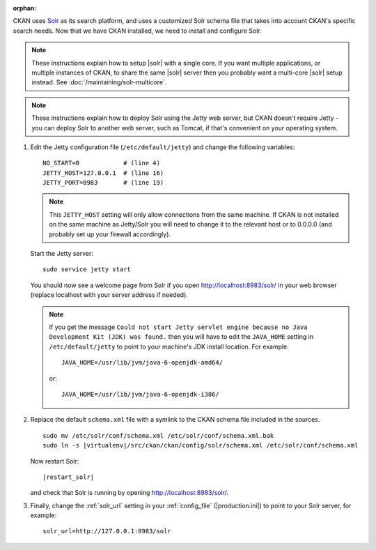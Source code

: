 :orphan:

CKAN uses Solr_ as its search platform, and uses a customized Solr schema file
that takes into account CKAN's specific search needs. Now that we have CKAN
installed, we need to install and configure Solr.

.. _Solr: http://lucene.apache.org/solr/

.. note::

   These instructions explain how to setup |solr| with a single core.
   If you want multiple applications, or multiple instances of CKAN, to share
   the same |solr| server then you probably want a multi-core |solr| setup
   instead. See :doc:`/maintaining/solr-multicore`.

.. note::

   These instructions explain how to deploy Solr using the Jetty web
   server, but CKAN doesn't require Jetty - you can deploy Solr to another web
   server, such as Tomcat, if that's convenient on your operating system.

#. Edit the Jetty configuration file (``/etc/default/jetty``) and change the
   following variables::

    NO_START=0            # (line 4)
    JETTY_HOST=127.0.0.1  # (line 16)
    JETTY_PORT=8983       # (line 19)

   .. note::

    This ``JETTY_HOST`` setting will only allow connections from the same machine.
    If CKAN is not installed on the same machine as Jetty/Solr you will need to
    change it to the relevant host or to 0.0.0.0 (and probably set up your firewall
    accordingly).

   Start the Jetty server::

    sudo service jetty start

   You should now see a welcome page from Solr if you open
   http://localhost:8983/solr/ in your web browser (replace localhost with
   your server address if needed).

   .. note::

    If you get the message ``Could not start Jetty servlet engine because no
    Java Development Kit (JDK) was found.`` then you will have to edit the
    ``JAVA_HOME`` setting in ``/etc/default/jetty`` to point to your machine's
    JDK install location. For example::

        JAVA_HOME=/usr/lib/jvm/java-6-openjdk-amd64/

    or::

        JAVA_HOME=/usr/lib/jvm/java-6-openjdk-i386/

#. Replace the default ``schema.xml`` file with a symlink to the CKAN schema
   file included in the sources.

   .. parsed-literal::

      sudo mv /etc/solr/conf/schema.xml /etc/solr/conf/schema.xml.bak
      sudo ln -s |virtualenv|/src/ckan/ckan/config/solr/schema.xml /etc/solr/conf/schema.xml

   Now restart Solr:

   .. parsed-literal::

      |restart_solr|

   and check that Solr is running by opening http://localhost:8983/solr/.


#. Finally, change the :ref:`solr_url` setting in your :ref:`config_file` (|production.ini|) to
   point to your Solr server, for example::

       solr_url=http://127.0.0.1:8983/solr

